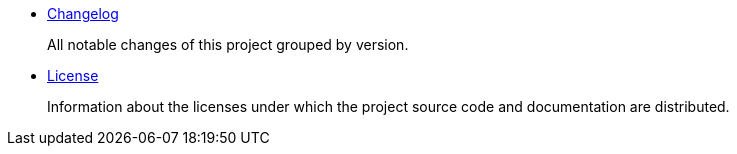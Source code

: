 
- link:Changelog.adoc[Changelog]
+
All notable changes of this project grouped by version.
- link:License.adoc[License]
+
Information about the licenses under which the project source code and documentation are distributed.

